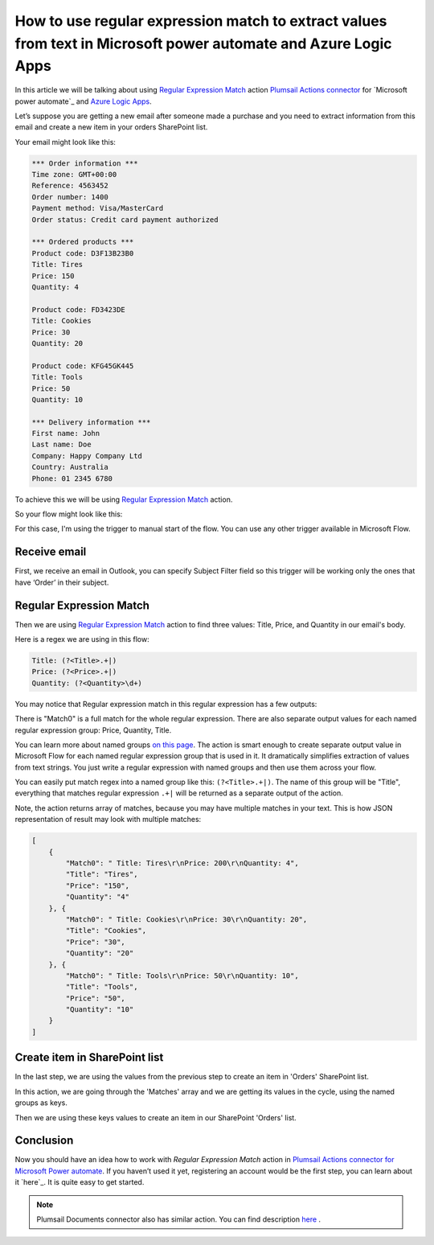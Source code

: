 How to use regular expression match to extract values from text in Microsoft power automate and Azure Logic Apps
######################################################################################################
In this article we will be talking about using `Regular Expression Match`_ action `Plumsail Actions connector <https://plumsail.com/actions/>`_ for `Microsoft power automate`_ and `Azure Logic Apps`_.

Let’s suppose you are getting a new email after someone made a purchase and you need to extract information from this email and create a new item in your orders SharePoint list.

Your email might look like this:

.. code::

    *** Order information ***
    Time zone: GMT+00:00
    Reference: 4563452
    Order number: 1400
    Payment method: Visa/MasterCard
    Order status: Credit card payment authorized

    *** Ordered products ***
    Product code: D3F13B23B0
    Title: Tires
    Price: 150
    Quantity: 4

    Product code: FD3423DE
    Title: Cookies
    Price: 30
    Quantity: 20

    Product code: KFG45GK445
    Title: Tools
    Price: 50
    Quantity: 10

    *** Delivery information ***
    First name: John
    Last name: Doe
    Company: Happy Company Ltd
    Country: Australia
    Phone: 01 2345 6780

To achieve this we will be using `Regular Expression Match`_ action.

So your flow might look like this:

|regex-match-flow|

For this case, I'm using the trigger to manual start of the flow. You can use any other trigger available in Microsoft Flow.

Receive email
~~~~~~~~~~~~~
First, we receive an email in Outlook, you can specify Subject Filter field so this trigger will be working only the ones that have ‘Order’ in their subject.

|regex-match-receive-email|

Regular Expression Match
~~~~~~~~~~~~~~~~~~~~~~~~
Then we are using `Regular Expression Match`_ action to find three values: Title, Price, and Quantity in our email's body.

|regex-match-action|

Here is a regex we are using in this flow: 

.. code:: 

    Title: (?<Title>.+|)
    Price: (?<Price>.+|)
    Quantity: (?<Quantity>\d+)

You may notice that Regular expression match in this regular expression has a few outputs:

|regex-match-flow-matches|

There is "Match0" is a full match for the whole regular expression. There are also separate output values for each named regular expression group: Price, Quantity, Title.

You can learn more about named groups `on this page`_. The action is smart enough to create separate output value in Microsoft Flow for each named regular expression group that is used in it. 
It dramatically simplifies extraction of values from text strings. You just write a regular expression with named groups and then use them across your flow.

You can easily put match regex into a named group like this:  ``(?<Title>.+|)``. The name of this group will be "Title", everything that matches regular expression ``.+|`` will be returned as a separate output of the action.

Note, the action returns array of matches, because you may have multiple matches in your text. This is how JSON representation of result may look with multiple matches:

.. code:: json

    [
        {
            "Match0": " Title: Tires\r\nPrice: 200\r\nQuantity: 4",
            "Title": "Tires",
            "Price": "150",
            "Quantity": "4"
        }, {
            "Match0": " Title: Cookies\r\nPrice: 30\r\nQuantity: 20",
            "Title": "Cookies",
            "Price": "30",
            "Quantity": "20"
        }, {
            "Match0": " Title: Tools\r\nPrice: 50\r\nQuantity: 10",
            "Title": "Tools",
            "Price": "50",
            "Quantity": "10"
        }
    ]


Create item in SharePoint list
~~~~~~~~~~~~~~~~~~~~~~~~~~~~~~
In the last step, we are using the values from the previous step to create an item in 'Orders' SharePoint list.

|regex-match-create-item|

In this action, we are going through the 'Matches' array and we are getting its values in the cycle, using the named groups as keys.

Then we are using these keys values to create an item in our SharePoint 'Orders' list.

Conclusion
~~~~~~~~~~
Now you should have an idea how to work with `Regular Expression Match` action in `Plumsail Actions connector for Microsoft Power automate`_. 
If you haven’t used it yet, registering an account would be the first step, you can learn about it `here`_. It is quite easy to get started.

.. note::
  Plumsail Documents connector also has similar action. You can find description `here <https://plumsail.com/docs/documents/v1.x/flow/actions/document-processing.html#parse-csv>`_ .

.. _Regular Expression Match: ../../../flow/actions/sharepoint-processing.html#regular-expression-match
.. _Actions: ../../../index.html
.. _Microsoft Flow: https://flow.microsoft.com
.. _Azure Logic Apps: https://azure.microsoft.com/en-us/services/logic-apps/
.. _named groups: https://www.regular-expressions.info/named.html
.. _Plumsail Actions connector for Microsoft Power automate: https://plumsail.com/actions/
.. _here: ../../../getting-started/sign-up.html
.. _on this page: https://www.regular-expressions.info/named.html

.. |regex-match-flow| image:: ../../../_static/img/flow/sharepoint/regex-match-flow.png
.. |regex-match-receive-email| image:: ../../../_static/img/flow/sharepoint/regex-match-flow-receive-email.png
.. |regex-match-action| image:: ../../../_static/img/flow/sharepoint/regex-match-flow-action.png
.. |regex-match-create-item| image:: ../../../_static/img/flow/sharepoint/regex-match-flow-create-item.png
.. |regex-match-flow-matches| image:: ../../../_static/img/flow/sharepoint/regex-match-flow-match.png